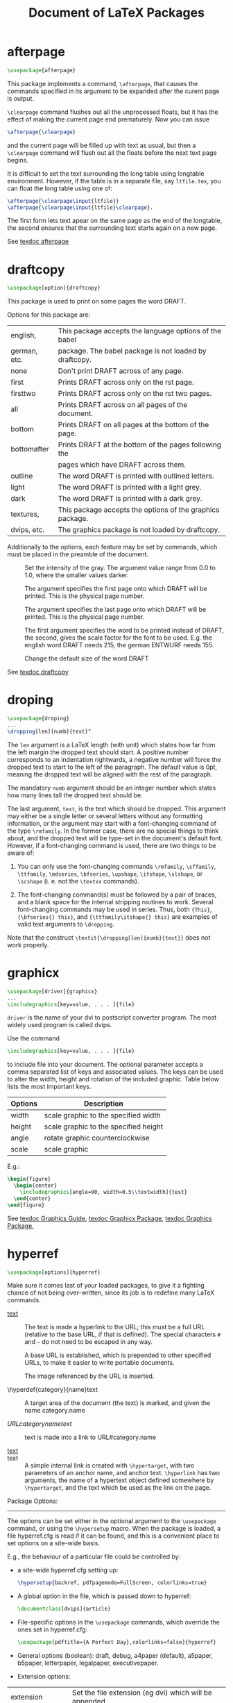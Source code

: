 # -*- mode: org; fill-column: 80 -*-

#+TITLE: Document of LaTeX Packages
#+OPTIONS: toc:2
#+STARTUP: showall
#+PROPERTY: LatexCategory_ALL command environment package parameter
#+TAGS: color font layout graphics box rule space
#+TAGS: math symbol greek operator align
#+TAGS: counter length rubber_length
#+TAGS: bibliography table reference list

* afterpage
  :PROPERTIES:
  :LatexCategory: package
  :END:
  
  #+BEGIN_SRC latex
  \usepackage{afterpage}
  #+END_SRC

  This package implements a command, =\afterpage=, that causes the commands
  specified in its argument to be expanded after the curent page is output.

  =\clearpage= command flushes out all the unprocessed floats, but it has the
  effect of making the current page end prematurely. Now you can issue

  #+BEGIN_SRC latex
  \afterpage{\clearpage}
  #+END_SRC

  and the current page will be filled up with text as usual, but then a
  =\clearpage= command will flush out all the floats before the next text page
  begins.
  
  It is difficult to set the text surrounding the long table using longtable
  environment.  However, if the table is in a separate file, say ~ltfile.tex~, you
  can float the long table using one of:
  
  #+BEGIN_SRC latex
  \afterpage{\clearpage\input{ltfile}}
  \afterpage{\clearpage\input{ltfile}\clearpage}.
  #+END_SRC
  
  The first form lets text apear on the same page as the end of the longtable, the
  second ensures that the surrounding text starts again on a new page.
  
  See [[shell:texdoc%20afterpage%20>/dev/null%202>&1][texdoc afterpage]]

* draftcopy
  :PROPERTIES:
  :LatexCategory: package
  :END:
  
  #+BEGIN_SRC latex
  \usepackage[option]{draftcopy}
  #+END_SRC
  
  This package is used to print on some pages the word DRAFT.
  
  Options for this package are:
  |--------------+-----------------------------------------------------------|
  | english,     | This package accepts the language options of the babel    |
  | german, etc. | package. The babel package is not loaded by draftcopy.    |
  |--------------+-----------------------------------------------------------|
  | none         | Don't print DRAFT across of any page.                     |
  |--------------+-----------------------------------------------------------|
  | first        | Prints DRAFT across only on the  rst page.                |
  |--------------+-----------------------------------------------------------|
  | firsttwo     | Prints DRAFT across only on the  rst two pages.           |
  |--------------+-----------------------------------------------------------|
  | all          | Prints DRAFT across on all pages of the document.         |
  |--------------+-----------------------------------------------------------|
  | bottom       | Prints DRAFT on all pages at the bottom of the page.      |
  |--------------+-----------------------------------------------------------|
  | bottomafter  | Prints DRAFT at the bottom of the pages following the     |
  |              | pages which have DRAFT across them.                       |
  |--------------+-----------------------------------------------------------|
  | outline      | The word DRAFT is printed with outlined letters.          |
  |--------------+-----------------------------------------------------------|
  | light        | The word DRAFT is printed with a light grey.              |
  |--------------+-----------------------------------------------------------|
  | dark         | The word DRAFT is printed with a dark grey.               |
  |--------------+-----------------------------------------------------------|
  | textures,    | This package accepts the options of the graphics package. |
  | dvips, etc.  | The graphics package is not loaded by draftcopy.          |
  |--------------+-----------------------------------------------------------|
  
  Additionally to the options, each feature may be set by commands, which must be
  placed in the preamble of the document.
  
  - \draftcopySetGrey :: Set the intensity of the gray. The argument value range
       from 0.0 to 1.0, where the smaller values darker.
     
  - \draftcopyFirstPage :: The argument specifies the first page onto which
       DRAFT will be printed. This is the physical page number.
     
  - \draftcopyLastPage :: The argument specifies the last page onto which DRAFT
       will be printed. This is the physical page number.
     
  - \draftcopyName :: The first argument specifies the word to be printed
                      instead of DRAFT, the second, gives the scale factor for
                      the font to be used. E.g. the english word DRAFT needs
                      215, the german ENTWURF needs 155.
		    
  - \draftcopySetScale :: Change the default size of the word DRAFT

  See [[shell:texdoc%20draftcopy%20>/dev/null%202>&1][texdoc draftcopy]]
  
* droping
  :PROPERTIES:
  :LatexCategory: package
  :END:
  
  #+BEGIN_SRC latex
  \usepackage{droping}
  ...
  \dropping[len]{numb}{text}"
  #+END_SRC

  The ~len~ argument is a LaTeX length (with unit) which states how far from the
  left margin the dropped text should start. A positive number corresponds to an
  indentation rightwards, a negative number will force the dropped text to start
  to the left of the paragraph. The default value is 0pt, meaning the dropped text
  will be aligned with the rest of the paragraph.
  
  The mandatory ~numb~ argument should be an integer number which states how many
  lines tall the dropped text should be.
  
  The last argument, ~text~, is the text which should be dropped. This argument
  may either be a single letter or several letters without any formatting
  information, or the argument may start with a font-changing command of the type
  =\rmfamily=. In the former case, there are no special things to think about, and
  the dropped text will be type-set in the document's default font. However, if a
  font-changing command is used, there are two things to be aware of:
  
  1. You can only use the font-changing commands =\rmfamily=, =\sffamily=,
     =\ttfamily=, =\mdseries=, =\bfseries=, =\upshape=, =\itshape=, =\slshape=,
     or =\scshape= (i. e. not the =\textxx= commands).
   
  2. The font-changing command(s) must be followed by a pair of braces, and a
     blank space for the internal stripping routines to work. Several
     font-changing commands may be used in series. Thus, both ={This}=,
     ={\bfseries{} this}=, and ={\ttfamily\itshape{} this}= are examples of
     valid text arguments to =\dropping=.
   
  Note that the construct =\textit{\dropping[len]{numb}{text}}= does not work
  properly.

* graphicx
  :PROPERTIES:
  :LatexCategory: package
  :END:

  #+BEGIN_SRC latex
  \usepackage[driver]{graphicx}
  ...
  \includegraphics[key=value, . . . ]{file}
  #+END_SRC

  ~driver~ is the name of your dvi to postscript converter program. The most
  widely used program is called dvips.

  Use the command
  
  #+BEGIN_SRC latex
  \includegraphics[key=value, . . . ]{file}
  #+END_SRC

  to include file into your document. The optional parameter accepts a comma
  separated list of keys and associated values. The keys can be used to alter
  the width, height and rotation of the included graphic. Table below lists the
  most important keys.

  |-----------+----------------------------------------|
  | Options   |	Description                            |
  |-----------+----------------------------------------|
  | width     | scale graphic to the specified width   |
  | height    | scale graphic to the specified height  |
  | angle     | rotate graphic counterclockwise        |
  | scale     | scale graphic                          |
  |-----------+----------------------------------------|

  E.g.:
  
  #+BEGIN_SRC latex
  \begin{figure}
    \begin{center}
      \includegraphics[angle=90, width=0.5\\textwidth]{test}
    \end{center}
  \end{figure}
  #+END_SRC
  
  See [[shell:texdoc%20grfguide.pdf%20>/dev/null%202>&1][texdoc Graphics Guide]], [[shell:texdoc%20graphicx.pdf%20>/dev/null%202>&1][texdoc Graphicx Package]], [[shell:texdoc%20graphics.pdf%20>/dev/null%202>&1][texdoc Graphics Package]], 

* hyperref
  :PROPERTIES:
  :LatexCategory: package
  :END:

  #+BEGIN_SRC latex
  \usepackage[options]{hyperref}
  #+END_SRC

  Make sure it comes last of your loaded packages, to give it a fighting chance
  of not being over-written, since its job is to redefine many LaTeX commands.

  - \href{URL}{text} :: The text is made a hyperlink to the URL; this must be a
       full URL (relative to the base URL, if that is defined). The special
       characters ~#~ and =~= do not need to be escaped in any way.

  - \hyperbaseurl{URL} :: A base URL is established, which is prepended to other
       specified URLs, to make it easier to write portable documents.

  - \hyperimage{image URL} :: The image referenced by the URL is inserted.

  - \hyperdef{category}{name}text :: A target area of the document (the text) is
       marked, and given the name category.name

  - \hyperref{URL}{category}{name}{text} :: text is made into a link to
       URL#category.name

  - \hyperlink{name}{text} ::
  - \hypertarget{name}{text} :: A simple internal link is created with
       =\hypertarget=, with two parameters of an anchor name, and anchor
       text. =\hyperlink= has two arguments, the name of a hypertext object
       defined somewhere by =\hypertarget=, and the text which be used as the
       link on the page.

  Package Options:
  ---------------
  The options can be set either in the optional argument to the =\usepackage=
  command, or using the =\hypersetup= macro. When the package is loaded, a file
  hyperref.cfg is read if it can be found, and this is a convenient place to set
  options on a site-wide basis.

  E.g., the behaviour of a particular file could be controlled by:

  - a site-wide hyperref.cfg setting up:
    #+BEGIN_SRC latex
    \hypersetup{backref, pdfpagemode=FullScreen, colorlinks=true}
    #+END_SRC
  
  - A global option in the file, which is passed down to hyperref:
    #+BEGIN_SRC latex
    \documentclass[dvips]{article}
    #+END_SRC
  
  - File-specific options in the =\usepackage= commands, which override the ones
    set in hyperref.cfg:
    #+BEGIN_SRC latex
    \usepackage[pdftitle={A Perfect Day},colorlinks=false]{hyperref}
    #+END_SRC

  + General options (boolean): draft, debug, a4paper (default), a5paper,
      b5paper, letterpaper, legalpaper, executivepaper.

  + Extension options:
    
  |-------------------+-----------------------------------------------------------|
  | extension         | Set the file extension (eg dvi) which will be appended    |
  | (text)            | to file links created if you use the xr package.          |
  |-------------------+-----------------------------------------------------------|
  | hyperfigures      |                                                           |
  | (boolean)         |                                                           |
  |-------------------+-----------------------------------------------------------|
  | backref           | Adds backlink text to the end of each item in the         |
  | (boolean)         | bibliography, as a list of section numbers. This can      |
  | (false)           | only work properly if there is a blank line after each    |
  |                   | \bibitem.                                                 |
  |-------------------+-----------------------------------------------------------|
  | pagebackref       | Adds backlink text to the end of each item in the         |
  | (boolean)         | bibliography, as a list of page numbers.                  |
  | (false)           |                                                           |
  |-------------------+-----------------------------------------------------------|
  | hyperindex        | Makes the text of index entries into hyperlinks. Easily   |
  | (boolean)         | broken ...                                                |
  | (false)           |                                                           |
  |-------------------+-----------------------------------------------------------|
  | colorlinks        | Colours the text of links and anchors. The colors         |
  | (boolean)         | chosen depend on the the type of link. At present the     |
  | (false)           | only types of link distinguished are citations, page      |
  |                   | references, URLs, local file references, and other links. |
  |-------------------+-----------------------------------------------------------|
  | linkcolor         | Color for normal internal links.                          |
  | (color) (red)     |                                                           |
  |-------------------+-----------------------------------------------------------|
  | anchorcolor       | Color for anchor text.                                    |
  | (color) (black)   |                                                           |
  |-------------------+-----------------------------------------------------------|
  | citecolor         | Color for bibligraphical citations in text.               |
  | (color) (green)   |                                                           |
  |-------------------+-----------------------------------------------------------|
  | filecolor         | Color for URLs which open local files.                    |
  | (color) (magenta) |                                                           |
  |-------------------+-----------------------------------------------------------|
  | menucolor         | Color for Acrobat menu items.                             |
  | (color) (red)     |                                                           |
  |-------------------+-----------------------------------------------------------|
  | pagecolor         | Color for links to other pages.                           |
  | (color) (red)     |                                                           |
  |-------------------+-----------------------------------------------------------|
  | urlcolor          | Color for linked URLs.                                    |
  | (color) (cyan)    |                                                           |
  |-------------------+-----------------------------------------------------------|

  + PDF display and information options
    
  |--------------+---------------------------------------------------------|
  | baseurl      | Sets the base URL of the PDF document                   |
  | (URL)        |                                                         |
  |--------------+---------------------------------------------------------|
  | pdfpagemode  | Determines how the file is opening in Acrobat; the      |
  | (text)       | possibilies are None, UseThumbs (show thumbails),       |
  | (none)       | UseOutlines (show bookmarks), and FullScreen. If no     |
  |              | mode if explicitly chosen, but the bookmarks option is  |
  |              | set, UseOutlines is used.                               |
  |--------------+---------------------------------------------------------|
  | pdftitle     | Sets the document information Title field               |
  |--------------+---------------------------------------------------------|
  | pdfauthor    | Sets the document information Author field              |
  |--------------+---------------------------------------------------------|
  | pdfsubject   | Sets the document information Subject field             |
  |--------------+---------------------------------------------------------|
  | pdfcreator   | Sets the document information Creator field             |
  |--------------+---------------------------------------------------------|
  | pdfproducer  | Sets the document information Producer field            |
  |--------------+---------------------------------------------------------|
  | pdfkeywords  | Sets the document information Keywords field            |
  |--------------+---------------------------------------------------------|
  | pdfview      | Sets the default PDF  view  for each link               |
  |--------------+---------------------------------------------------------|
  | pdfstartpage | Determines on which page the PDF file is opened.        |
  |--------------+---------------------------------------------------------|
  | pdfstartview | Set the startup page view                               |
  |--------------+---------------------------------------------------------|
  | pdfpagescrop | Sets the default PDF crop box for pages. This should be |
  |              | a set of four numbers                                   |
  |--------------+---------------------------------------------------------|

  + Configuration options:
    
  |------------+---------------------------------------------------------|
  | raiselinks | In the hypertex driver, the height of links is normally |
  | (boolean)  | calculcated by the driver as simply the base line of    |
  | (true)     | contained text; this options forces \special commands   |
  |            | to reflect the real height of the link (which could     |
  |            | contain a graphic)                                      |
  |------------+---------------------------------------------------------|
  | breaklinks | Allows link text to break across lines; since this      |
  | (boolean)  | cannot be accomodated in PDF, it is only set true by    |
  | (false)    | default if the pdftex driver is used. This makes links  |
  |            | on multiple lines into different PDF links to the same  |
  |            | target.                                                 |
  |------------+---------------------------------------------------------|
  | pageanchor | Determines whether every page is given an implicit      |
  | (boolean)  | anchor at the top left corner. If this is turned off,   |
  | (false)    | \tableofcontents will not contain hyperlinks.           |
  |------------+---------------------------------------------------------|
  | plainpages | Forces page anchors to be named by the arabic form of   |
  | (boolean)  | the page number, rather than the formatted form.        |
  | (true)     |                                                         |
  |------------+---------------------------------------------------------|
  | nesting    | Allows links to be nested; no drivers currently         |
  | (boolea    | support this.                                           |
  | (false)    |                                                         |
  |------------+---------------------------------------------------------|

  + Backend drivers options (boolean): pdftex, nativepdf, pdfmark,
  dvips, hypertex, dviwindo, dvipsone, vtex, latex2html, ps2pdf.  If
  no driver is specified, the package defaults to loading the hypertex
  driver.

  NOTE: Refer to hyperref manual for other (seldomly used) options.

  See [[shell:texdoc%20hyperref%20>/dev/null%202>&1][texdoc hyperref]]
  
* ifthen
  :PROPERTIES:
  :LatexCategory: package
  :END:

  #+BEGIN_SRC latex
  \usepackage{ifthen}
  \ifthenelse, \newboolean, \provideboolean, \setboolean, \whiledo
  #+END_SRC

  - =\ifthenelse{test}{then clause}{else clause}= :: Evaluates test as a boolean
       function, and then executes either then clause or else clause.  test is a
       boolean expression using the in x connectives, =\and=, =\or=, the unary
       =\not= and parentheses =\( \)=.

  - =\newboolean{name} and \\provideboolean{name}= :: are provided so the user
       can easily create new boolean ags. As for =\newcommand=, =\newboolean=
       generates an error if the command name is not new. =\provideboolean=
       silently does nothing in that case.

  - =\setboolean{name}{value}= :: value may be either true or false. Note that
       there is no precedence between =\and= and =\or=. The proposition is
       evaluated in a left right manner. =\not= only applies to the immediately
       following proposition.

  - =\whiledo{test}{while clause}= :: With test as above, repeatedly executes
       while clause while the test remains true.

* longtable
  :PROPERTIES:
  :LatexCategory: package
  :END:

  #+BEGIN_SRC latex
  \usepackage{longtable}
  #+END_SRC

  PARAMETER
  
  |-------------+----------------------------------+------------------|
  | \LTleft     | Glue to the left of the table.   | (\fill)          |
  |-------------+----------------------------------+------------------|
  | \LTright    | Glue to the right of the table.  | (\fill)          |
  |-------------+----------------------------------+------------------|
  | \LTpre      | Glue before the the table.       | (\bigskipamount) |
  |-------------+----------------------------------+------------------|
  | \LTpost     | Glue after the the table.        | (\bigskipamount) |
  |-------------+----------------------------------+------------------|
  | \LTcapwidth | The width of a parbox containing | (4in)            |
  |             | the caption.                     |                  |
  |-------------+----------------------------------+------------------|
  | LTchunksize | The number of rows per chunk.    | (20)             |
  |-------------+----------------------------------+------------------|

   OPTIONAL ARGUMENTS TO \begin{longtable}
   
  |------+------------------------------------------------|
  | none | Position as specified by \LTleft and \LTright. |
  |------+------------------------------------------------|
  | [c]  | Centre the table.                              |
  |------+------------------------------------------------|
  | [l]  | Place the table ush left.                      |
  |      |                                                |
  |------+------------------------------------------------|
  | [r]  | Place the table ush right.                     |
  |------+------------------------------------------------|

  COMMANDS TO END TABLE ROWS
  |-----------------+-------------------------------------------------|
  | \\              | Specifies the end of a row                      |
  |-----------------+-------------------------------------------------|
  | \\[dim]         | Ends row, then adds vertical space (as in the   |
  |                 | tabular environment).                           |
  |-----------------+-------------------------------------------------|
  | \\*             | The same as \\ but disallows a page break       |
  |                 | after the row.                                  |
  |-----------------+-------------------------------------------------|
  | \tabularnewline | Alternative to \\ for use in the scope          |
  |                 | of \raggedright and similar commands that       |
  |                 | redefine \\.                                    |
  |-----------------+-------------------------------------------------|
  | \kill           | Row is `killed', but is used in calculating     |
  |                 | widths.                                         |
  |-----------------+-------------------------------------------------|
  | \endhead        | Specifies rows to appear at the top of every    |
  |                 | page.                                           |
  |-----------------+-------------------------------------------------|
  | \endfirsthead   | Specifies rows to appear at the top the first   |
  |                 | page.                                           |
  |-----------------+-------------------------------------------------|
  | \endfoot        | Specifies rows to appear at the bottom of every |
  |                 | page.                                           |
  |-----------------+-------------------------------------------------|
  | \endlastfoot    | Specifies rows to appear at the bottom of the   |
  |                 | last page.                                      |
  |-----------------+-------------------------------------------------|

  LONGTABLE CAPTION COMMANDS
  |------------------------+-----------------------------------------------|
  | \caption{caption}      | Caption `Table ?: <caption>', and a `caption' |
  |                        | entry in the list of tables.                  |
  |------------------------+-----------------------------------------------|
  | \caption[lot]{caption} | Caption `Table ?: <caption>', and a `<lot>'   |
  |                        | entry in the list of tables.                  |
  |------------------------+-----------------------------------------------|
  | \caption[]{caption}    | Caption `Table ?: <caption>', but no entry    |
  |                        | in the list of tables.                        |
  |------------------------+-----------------------------------------------|
  | \caption*{caption}     | Caption `<caption>', but no entry in the list |
  |                        | of tables.                                    |
  |------------------------+-----------------------------------------------|
  
  COMMANDS AVAILABLE AT THE START OF A ROW
  |-------------------+------------------------------------------------|
  | \pagebreak        | Force a page break.                            |
  |                   |                                                |
  |-------------------+------------------------------------------------|
  | \pagebreak[val]   | A `hint' between 0 and 4 of the desirability   |
  |                   | of a break.                                    |
  |-------------------+------------------------------------------------|
  | \nopagebreak      | Prohibit a page break.                         |
  |-------------------+------------------------------------------------|
  | \nopagebreak[val] | A `hint' between 0 and 4 of the undesirability |
  |                   | of a break.                                    |
  |-------------------+------------------------------------------------|
  | \newpage          | Force a page break.                            |
  |-------------------+------------------------------------------------|
  
  FOOTNOTE COMMANDS AVAILABLE INSIDE LONGTABLE
  |---------------+-----------------------------------------------------|
  | \footnote     | Footnotes, but may not be used in the table head &  |
  |               | foot.                                               |
  |---------------+-----------------------------------------------------|
  | \footnotemark | Footnotemark, may be used in the table head & foot. |
  |---------------+-----------------------------------------------------|
  | \footnotetext | Footnote text, use in the table body.               |
  |---------------+-----------------------------------------------------|

  E.g.:
  
  #+BEGIN_SRC latex
  \begin{longtable}{@{*}r||p{1in}@{*}}
  KILLED & LINE!!!! \kill
  \caption[An optional table caption ...]{A long table\label{long}}\\
  \hline\hline
  \multicolumn{2}{@{*}c@{*}}%
  	{This part appears at the top of the table}\\
  \textsc{First}&\textsc{Second}\\
  \hline\hline
  \endfirsthead
  \caption[]{(continued)}\\
  \hline\hline
  \multicolumn{2}{@{*}c@{*}}%
  	{This part appears at the top of every other page}\\
  \textbf{First} & \textbf{Second}\\
  \hline\hline
  \endhead
  \hline This goes at the & bottom.\\
  \hline
  \endfoot
  \hline
  These lines will & appear\\
  in place of the  & usual foot\\
  at the end       & of the table\\
  \hline
  \endlastfoot
  \env{longtable} columns are specified & in the \\
  same way as in the \env{tabular} & environment.\\
  ...
  \multicolumn{2}{||c||}{This is a ...}\\
  ...
  Some lines may take...&
  	\raggedleft This last column is a ``p'' column...
  	\tabularnewline
  ...
  Lots of lines & like this.\\
  ...
  \hline
  Lots\footnote{...} of lines & like this.\\
  Lots of lines & like this\footnote{...}\\
  \hline
  Lots of lines & like this.\\ 
  ... 
  \end{longtable}
  #+END_SRC

  See [[shell:texdoc%20longtable%20>/dev/null%202>&1][texdoc longtable]]
  
* makeidx
  :PROPERTIES:
  :LatexCategory: package
  :END:

  #+BEGIN_SRC latex
  \usepackage{makeidx}
  \makeindex, \index{key}, \printindex
  #+END_SRC

  The special indexing commands must be enabled by putting the
  
  #+BEGIN_SRC latex
  \makeindex
  #+END_SRC

  command into the input file preamble.

  The content of the index is specified with
  
  #+BEGIN_SRC latex
  \index{key}
  #+END_SRC

  commands, where key is the index entry. You enter the index commands
  at the points in the text where you want the final index entries to
  point to.  E.g.:

  \index{hello} 		Plain entry
  \index{hello!Peter} 		Subentry under hello
  \index{Sam@\textsl{Sam}} 	Formatted entry
  \index{Lin@\textbf{Lin}} 	Same as above
  \index{Jenny|textbf} 		Formatted page number
  \index{Joe|textit} 		Same as above

  The makeindex program generates a sorted index with the same base file name,
  but this time with the extension .ind. If now the LaTeX input file is
  processed again, this sorted index gets included into the document at the
  point where LaTeX finds

  #+BEGIN_SRC latex
  \printindex
  #+END_SRC

* subfigure
  :PROPERTIES:
  :LatexCategory: package
  :END:

  #+BEGIN_SRC latex
  \usepackage[options]{subfigure}
  \subfigure[caption]{figure}
  \subtable[caption]{figure}
  #+END_SRC

  |--------------+-------------------------------------------------------|
  | Option       | Description                                           |
  |--------------+-------------------------------------------------------|
  | normal       | Provides `normal' captions, this is the default.      |
  |--------------+-------------------------------------------------------|
  | hang         | Causes the label to be a hanging indentation to the   |
  |              | caption paragraph.                                    |
  |--------------+-------------------------------------------------------|
  | center       | Causes each line of the paragraph to be separately    |
  |              | centered.                                             |
  |--------------+-------------------------------------------------------|
  | centerlast   | Causes the last line only to be centered.             |
  |--------------+-------------------------------------------------------|
  | nooneline    | If a caption fits on one line it will, by default, be |
  |              | centered.  This option left-justifies the one line    |
  |              | caption.  scriptsize, ... , Large Sets the font size  |
  |              | of the captions.                                      |
  |--------------+-------------------------------------------------------|
  | up, it, sl,  | Sets the font attributes of the caption labels.       |
  | sc, md, bf,  |                                                       |
  | rm, sf or tt |                                                       |
  |--------------+-------------------------------------------------------|

  ------------------------------------------------------------
  |                                \subfigtopskip            |
  ------------------------------------------------------------
  |                                                          |
  |                      FIGURE OR TABLE                     |
  |                                               (Baseline) |
  ------------------------------------------------------------
  |                                \subfigcapskip            |
  |                      ---------------                     |
  |                      |   CAPTION   |                     |
  |<...................> --------------- <..................>|
  |   \subfigcapmargin                     \subfigcapmargin  |
  ------------------------------------------------------------
  |                                \subfigbottomskip         |
  ------------------------------------------------------------

  Example:
  -------
  
  #+BEGIN_SRC latex
  \newcommand{\goodgap}{%
  \hspace{\subfigtopskip}%
  \hspace{\subfigbottomskip}}
  ...
  \begin{figure}%
   \centering
   \subfigure[First]{...}\goodgap
   \subfigure[Second Figure]{...}\\
   \subfigure[Third]{\label{3figs-c}...}%
   \caption{Three subfigures.}
   \label{3figs}
  \end{figure}
  ...
  Figure~\ref{3figs} contains two top `subfigures' and
  Figure~\ref{3figs-c}." t)
  #+END_SRC

  See [[shell:texdoc%20subfigure%20>/dev/null%202>&1][texdoc subfigure]]
  
